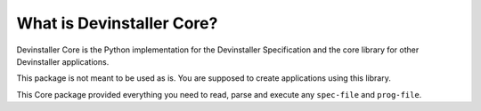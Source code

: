 What is Devinstaller Core?
==========================

Devinstaller Core is the Python implementation for the Devinstaller
Specification and the core library for other Devinstaller applications.

This package is not meant to be used as is. You are supposed to create
applications using this library.

This Core package provided everything you need to read, parse and
execute any ``spec-file`` and ``prog-file``.
